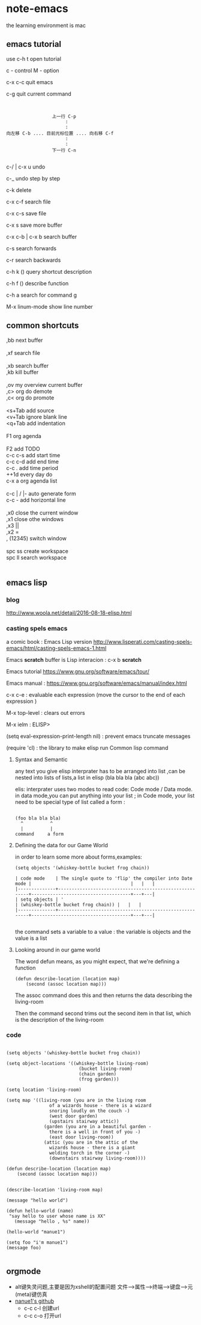 * note-emacs
  the learning environment is mac 
** emacs tutorial
   use c-h t open tutorial 

   c - control  M - option

   c-x c-c  quit emacs

   c-g      quit current command

   #+BEGIN_SRC 


                             上一行 C-p
                                  :
                                  :
            向左移 C-b .... 目前光标位置 .... 向右移 C-f
                                  :
                                  :
                             下一行 C-n
   
   #+END_SRC


 
   c-/ | c-x u     undo 

   c-_      undo step by step

   c-k      delete

   c-x c-f  search file

   c-x c-s  save file

   c-x s    save more buffer
 
   c-x c-b | c-x b  search buffer
   
   c-s     search forwards
    
   c-r     search backwards
 
   c-h k ()  query shortcut description

   c-h f ()  describe function
   
   c-h a     search for command g

   M-x linum-mode   show line number
** common shortcuts
#+BEGIN_VERSE
   ,bb  next buffer

   ,xf  search file

   ,xb  search buffer
   ,kb  kill buffer

   ,ov  my overview current buffer 
   ,c>  org do demote
   ,c<  org do promote 

   <s+Tab  add source
   <v+Tab  ignore blank line
   <q+Tab  add indentation

   F1  org agenda 

   F2  add TODO 
   c-c c-s add start time
   c-c c-d add end time
   c-c .   add time period
   ++1d    every day do
   c-x a   org agenda list

   c-c | / |-  auto generate form
   c-c -       add  horizontal line

   ,x0  close the current window
   ,x1  close othe windows
   ,x3   ||
   ,x2   =
   , (12345)  switch window

   spc ss create workspace
   spc ll search workspace
   

#+END_VERSE
   
** emacs lisp
*** blog
    http://www.woola.net/detail/2016-08-18-elisp.html
*** casting spels emacs
    a comic book : Emacs Lisp version 
    http://www.lisperati.com/casting-spels-emacs/html/casting-spels-emacs-1.html

    Emacs *scratch* buffer is Lisp interacion : c-x b *scratch*
    

    Emacs tutorial https://www.gnu.org/software/emacs/tour/
    
    
    Emacs manual : https://www.gnu.org/software/emacs/manual/index.html

    c-x c-e  : evaluable each expression (move the cursor to the end of each expression )

    M-x top-level : clears out errors

    M-x ielm  : ELISP>
    
    (setq eval-expression-print-length nil) : prevent emacs truncate messages

    (require 'cl) : the library to make elisp run Common lisp command 

    
**** Syntax and Semantic


any text you give elisp interprater has to be arranged into list ,can be nested into lists of
lists,a list in elisp (bla bla bla (abc abc))

elis: interprater uses two modes to read code:  Code mode / Data mode. 
in data mode,you can put anything into your list ;
in Code mode, your list need to be special type of list called a form :

#+BEGIN_SRC 

(foo bla bla bla)
  ^          ^
  |          |
command     a form
#+END_SRC

**** Defining the data for our Game World
in order to learn some more about forms,examples:
#+BEGIN_SRC 
(setq objects '(whiskey-bottle bucket frog chain))

| code mode    | The single quote to 'flip' the compiler into Date mode |                                     |   |   |
|--------------+--------------------------------------------------------+-------------------------------------+---+---|
| setq objects | '                                                      | (whiskey-bottle bucket frog chain)) |   |   |
|--------------+--------------------------------------------------------+-------------------------------------+---+---|

#+END_SRC
the command sets a variable to a value : the variable is objects and the value is a list 
     
**** Looking around in our game world
The word defun means, as you might expect, that we're defining a function
#+BEGIN_SRC 
(defun describe-location (location map)
    (second (assoc location map)))
#+END_SRC
The assoc command does this and then returns the data describing the living-room

Then the command second trims out the second item in that list, which is the description of the living-room
     
*** code
    #+BEGIN_SRC elisp 

(setq objects '(whiskey-bottle bucket frog chain))

(setq object-locations '((whiskey-bottle living-room)
                           (bucket living-room)
                           (chain garden)
                           (frog garden)))

(setq location 'living-room)

(setq map '((living-room (you are in the living room
                of a wizards house - there is a wizard
                snoring loudly on the couch -)
                (west door garden)
                (upstairs stairway attic))
              (garden (you are in a beautiful garden -
                there is a well in front of you -)
                (east door living-room))
              (attic (you are in the attic of the
                wizards house - there is a giant
                welding torch in the corner -)
                (downstairs stairway living-room))))

(defun describe-location (location map)
    (second (assoc location map)))


(describe-location 'living-room map)

(message "hello world")

(defun hello-world (name)
 "say hello to user whose name is XX"
   (message "hello , %s" name))

(hello-world "manue1")

(setq foo "i'm manue1")
(message foo)
    
    #+END_SRC
** orgmode
- alt键失灵问题,主要是因为xshell的配置问题
  文件-->属性-->终端-->键盘-->元(meta)键仿真 
- [[http://www.github.com/nanue1][nanue1's github]]
    - c-c c-l 
      创建url
    - c-c c-o
      打开url
      